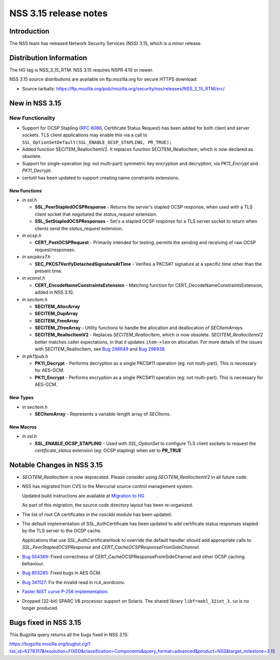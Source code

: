 ======================
NSS 3.15 release notes
======================
.. _Introduction:

Introduction
------------

The NSS team has released Network Security Services (NSS) 3.15, which is
a minor release.

.. _Distribution_Information:

Distribution Information
------------------------

The HG tag is NSS_3_15_RTM. NSS 3.15 requires NSPR 4.10 or newer.

NSS 3.15 source distributions are available on ftp.mozilla.org for
secure HTTPS download:

-  Source tarballs:
   https://ftp.mozilla.org/pub/mozilla.org/security/nss/releases/NSS_3_15_RTM/src/

.. _New_in_NSS_3.15:

New in NSS 3.15
---------------

.. _New_Functionality:

New Functionality
~~~~~~~~~~~~~~~~~

-  Support for OCSP Stapling (`RFC
   6066 <https://tools.ietf.org/html/rfc6066>`__, Certificate Status
   Request) has been added for both client and server sockets. TLS
   client applications may enable this via a call to
   ``SSL_OptionSetDefault(SSL_ENABLE_OCSP_STAPLING, PR_TRUE);``
-  Added function SECITEM_ReallocItemV2. It replaces function
   SECITEM_ReallocItem, which is now declared as obsolete.
-  Support for single-operation (eg: not multi-part) symmetric key
   encryption and decryption, via *PK11_Encrypt* and *PK11_Decrypt*.
-  certutil has been updated to support creating name constraints
   extensions.

.. _New_Functions:

New Functions
^^^^^^^^^^^^^

-  *in ssl.h*

   -  **SSL_PeerStapledOCSPResponse** - Returns the server's stapled
      OCSP response, when used with a TLS client socket that negotiated
      the *status_request* extension.
   -  **SSL_SetStapledOCSPResponses** - Set's a stapled OCSP response
      for a TLS server socket to return when clients send the
      *status_request* extension.

-  *in ocsp.h*

   -  **CERT_PostOCSPRequest** - Primarily intended for testing, permits
      the sending and receiving of raw OCSP request/responses.

-  *in secpkcs7.h*

   -  **SEC_PKCS7VerifyDetachedSignatureAtTime** - Verifies a PKCS#7
      signature at a specific time other than the present time.

-  *in xconst.h*

   -  **CERT_EncodeNameConstraintsExtension** - Matching function for
      CERT_DecodeNameConstraintsExtension, added in NSS 3.10.

-  *in secitem.h*

   -  **SECITEM_AllocArray**
   -  **SECITEM_DupArray**
   -  **SECITEM_FreeArray**
   -  **SECITEM_ZfreeArray** - Utility functions to handle the
      allocation and deallocation of *SECItemArray*\ s
   -  **SECITEM_ReallocItemV2** - Replaces *SECITEM_ReallocItem*, which
      is now obsolete. *SECITEM_ReallocItemV2* better matches caller
      expectations, in that it updates ``item->len`` on allocation. For
      more details of the issues with SECITEM_ReallocItem, see `Bug
      298649 <http://bugzil.la/298649>`__ and `Bug
      298938 <http://bugzil.la/298938>`__.

-  *in pk11pub.h*

   -  **PK11_Decrypt** - Performs decryption as a single PKCS#11
      operation (eg: not multi-part). This is necessary for AES-GCM.
   -  **PK11_Encrypt** - Performs encryption as a single PKCS#11
      operation (eg: not multi-part). This is necessary for AES-GCM.

.. _New_Types:

New Types
^^^^^^^^^

-  *in secitem.h*

   -  **SECItemArray** - Represents a variable-length array of
      *SECItem*\ s.

.. _New_Macros:

New Macros
^^^^^^^^^^

-  *in ssl.h*

   -  **SSL_ENABLE_OCSP_STAPLING** - Used with *SSL_OptionSet* to
      configure TLS client sockets to request the *certificate_status*
      extension (eg: OCSP stapling) when set to **PR_TRUE**

.. _Notable_Changes_in_NSS_3.15:

Notable Changes in NSS 3.15
---------------------------

-  *SECITEM_ReallocItem* is now deprecated. Please consider using
   *SECITEM_ReallocItemV2* in all future code.

-  NSS has migrated from CVS to the Mercurial source control management
   system.

   Updated build instructions are available at `Migration to
   HG </en-US/docs/NSS_reference/Building_and_installing_NSS/Migration_to_HG>`__

   As part of this migration, the source code directory layout has been
   re-organized.

-  The list of root CA certificates in the *nssckbi* module has been
   updated.

-  The default implementation of SSL_AuthCertificate has been updated to
   add certificate status responses stapled by the TLS server to the
   OCSP cache.

   Applications that use SSL_AuthCertificateHook to override the default
   handler should add appropriate calls to *SSL_PeerStapledOCSPResponse*
   and *CERT_CacheOCSPResponseFromSideChannel*.

-  `Bug 554369 <https://bugzilla.mozilla.org/show_bug.cgi?id=554369>`__:
   Fixed correctness of CERT_CacheOCSPResponseFromSideChannel and other
   OCSP caching behaviour.

-  `Bug 853285 <https://bugzilla.mozilla.org/show_bug.cgi?id=853285>`__:
   Fixed bugs in AES GCM.

-  `Bug 341127 <https://bugzilla.mozilla.org/show_bug.cgi?id=341127>`__:
   Fix the invalid read in rc4_wordconv.

-  `Faster NIST curve P-256
   implementation <https://bugzilla.mozilla.org/show_bug.cgi?id=831006>`__.

-  Dropped (32-bit) SPARC V8 processor support on Solaris. The shared
   library ``libfreebl_32int_3.so`` is no longer produced.

.. _Bugs_fixed_in_NSS_3.15:

Bugs fixed in NSS 3.15
----------------------

This Bugzilla query returns all the bugs fixed in NSS 3.15:

https://bugzilla.mozilla.org/buglist.cgi?list_id=6278317&resolution=FIXED&classification=Components&query_format=advanced&product=NSS&target_milestone=3.15